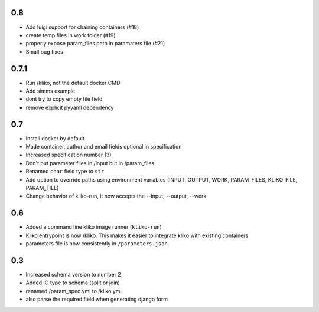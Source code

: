 0.8
===

* Add luigi support for chaining containers (#18)
* create temp files in work folder (#19)
* properly expose param_files path in paramaters file (#21)
* Small bug fixes


0.7.1
=====

* Run /kliko, not the default docker CMD
* Add simms example
* dont try to copy empty file field
* remove explicit pyyaml dependency


0.7
===

* Install docker by default
* Made container, author and email fields optional in specification
* Increased specification number (3)
* Don't put parameter files in /input but in /param_files
* Renamed ``char`` field type to ``str``
* Add option to override paths using environment variables (INPUT, OUTPUT, WORK,
  PARAM_FILES, KLIKO_FILE, PARAM_FILE)
* Change behavior of kliko-run, it now accepts the --input, --output, --work


0.6
===

* Added a command line kliko image runner (``kliko-run``)
* Kliko entrypoint is now /kliko. This makes it easier to integrate kliko with existing containers
* parameters file is now consistently in ``/parameters.json``.

0.3
===

* Increased schema version to number 2
* Added IO type to schema (split or join)
* renamed /param_spec.yml to /kliko.yml
* also parse the required field when generating django form
